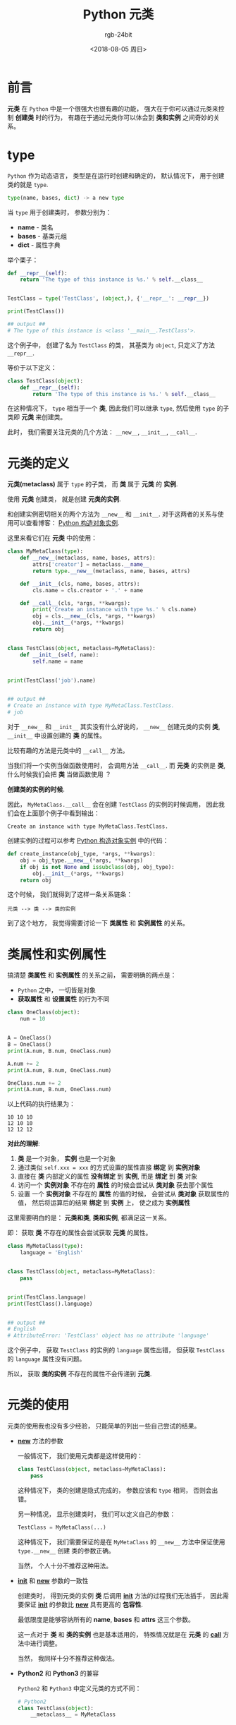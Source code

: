 #+TITLE:      Python 元类
#+AUTHOR:     rgb-24bit
#+EMAIL:      rgb-24bit@foxmail.com
#+DATE:       <2018-08-05 周日>

* 目录                                                    :TOC_4_gh:noexport:
- [[#前言][前言]]
- [[#type][type]]
- [[#元类的定义][元类的定义]]
- [[#类属性和实例属性][类属性和实例属性]]
- [[#元类的使用][元类的使用]]
- [[#结语][结语]]

* 前言
  *元类* 在 ~Python~ 中是一个很强大也很有趣的功能， 强大在于你可以通过元类来控制 *创建类* 时的行为，
  有趣在于通过元类你可以体会到 *类和实例* 之间奇妙的关系。

* type
  ~Python~ 作为动态语言， 类型是在运行时创建和确定的， 默认情况下， 用于创建类的就是 ~type~.

  #+BEGIN_SRC python
    type(name, bases, dict) -> a new type
  #+END_SRC

  当 ~type~ 用于创建类时， 参数分别为：
  + *name* - 类名
  + *bases* - 基类元组
  + *dict* - 属性字典

  举个栗子：
  #+BEGIN_SRC python
    def __repr__(self):
        return 'The type of this instance is %s.' % self.__class__


    TestClass = type('TestClass', (object,), {'__repr__': __repr__})

    print(TestClass())

    ## output ##
    # The type of this instance is <class '__main__.TestClass'>.
  #+END_SRC

  这个例子中， 创建了名为 ~TestClass~ 的类， 其基类为 ~object~, 只定义了方法 ~__repr__~.

  等价于以下定义：
  #+BEGIN_SRC python
    class TestClass(object):
        def __repr__(self):
            return 'The type of this instance is %s.' % self.__class__
  #+END_SRC

  在这种情况下， ~type~ 相当于一个 *类*, 因此我们可以继承 ~type~, 然后使用 ~type~ 的子类即 *元类* 
  来创建类。

  此时， 我们需要关注元类的几个方法： ~__new__~, ~__init__~, ~__call__~.

* 元类的定义
  *元类(metaclass)* 属于 ~type~ 的子类， 而 *类* 属于 *元类* 的 *实例*.

  使用 *元类* 创建类， 就是创建 *元类的实例*.

  和创建实例密切相关的两个方法为 ~__new__~ 和 ~__init__~. 对于这两者的关系与使用可以查看博客： [[file:python-new-instance.org][Python 构造对象实例]].

  这里来看它们在 *元类* 中的使用：
  #+BEGIN_SRC python
    class MyMetaClass(type):
        def __new__(metaclass, name, bases, attrs):
            attrs['creator'] = metaclass.__name__
            return type.__new__(metaclass, name, bases, attrs)

        def __init__(cls, name, bases, attrs):
            cls.name = cls.creator + '.' + name

        def __call__(cls, *args, **kwargs):
            print('Create an instance with type %s.' % cls.name)
            obj = cls.__new__(cls, *args, **kwargs)
            obj.__init__(*args, **kwargs)
            return obj


    class TestClass(object, metaclass=MyMetaClass):
        def __init__(self, name):
            self.name = name


    print(TestClass('job').name)


    ## output ##
    # Create an instance with type MyMetaClass.TestClass.
    # job
  #+END_SRC

  对于 ~__new__~ 和 ~__init__~ 其实没有什么好说的， ~__new__~ 创建元类的实例 *类*,  ~__init__~ 中设置创建的 *类* 的属性。

  比较有趣的方法是元类中的 ~__call__~ 方法。

  当我们将一个实例当做函数使用时， 会调用方法 ~__call__~. 而 *元类* 的实例是 *类*, 什么时候我们会把 *类* 当做函数使用 ？

  *创建类的实例的时候*.

  因此， ~MyMetaClass.__call__~ 会在创建 ~TestClass~ 的实例的时候调用， 因此我们会在上面那个例子中看到输出：
  #+BEGIN_EXAMPLE
    Create an instance with type MyMetaClass.TestClass.
  #+END_EXAMPLE

  创建实例的过程可以参考 [[file:python-new-instance.org][Python 构造对象实例]] 中的代码：
  #+BEGIN_SRC python
    def create_instance(obj_type, *args, **kwargs):
        obj = obj_type.__new__(*args, **kwargs)
        if obj is not None and issubclass(obj, obj_type):
            obj.__init__(*args, **kwargs)
        return obj
  #+END_SRC

  这个时候， 我们就得到了这样一条关系链条：
  #+BEGIN_EXAMPLE
    元类 --> 类 --> 类的实例
  #+END_EXAMPLE
  
  到了这个地方， 我觉得需要讨论一下 *类属性* 和 *实例属性* 的关系。

* 类属性和实例属性
  搞清楚 *类属性* 和 *实例属性* 的关系之前， 需要明确的两点是：
  + ~Python~ 之中， 一切皆是对象
  + *获取属性* 和 *设置属性* 的行为不同

  #+BEGIN_SRC python
    class OneClass(object):
        num = 10


    A = OneClass()
    B = OneClass()
    print(A.num, B.num, OneClass.num)

    A.num += 2
    print(A.num, B.num, OneClass.num)

    OneClass.num += 2
    print(A.num, B.num, OneClass.num)
  #+END_SRC
  
  以上代码的执行结果为：
  #+BEGIN_EXAMPLE
    10 10 10
    12 10 10
    12 12 12
  #+END_EXAMPLE

  *对此的理解*:
  1. *类* 是一个对象， *实例* 也是一个对象
  2. 通过类似 ~self.xxx = xxx~ 的方式设置的属性直接 *绑定* 到 *实例对象*
  3. 直接在 *类* 内部定义的属性 *没有绑定* 到 *实例*, 而是 *绑定* 到 *类* 对象
  4. 访问一个 *实例对象* 不存在的 *属性* 的时候会尝试从 *类对象* 获去那个属性
  5. 设置 一个 *实例对象* 不存在的 *属性* 的值的时候， 会尝试从 *类对象* 获取属性的值，
     然后将运算后的结果 *绑定* 到 *实例* 上， 使之成为 *实例属性*
  
  这里需要明白的是： *元类和类*, *类和实例*, 都满足这一关系。

  即： 获取 *类* 不存在的属性会尝试获取 *元类* 的属性。

  #+BEGIN_SRC python
    class MyMetaClass(type):
        language = 'English'


    class TestClass(object, metaclass=MyMetaClass):
        pass


    print(TestClass.language)
    print(TestClass().language)


    ## output ##
    # English
    # AttributeError: 'TestClass' object has no attribute 'language'
  #+END_SRC

  这个例子中， 获取 ~TestClass~ 的实例的 ~language~ 属性出错， 但获取 ~TestClass~ 的 ~language~ 属性没有问题。

  所以， 获取 *类的实例* 不存在的属性不会传递到 *元类*.

* 元类的使用
  元类的使用我也没有多少经验， 只能简单的列出一些自己尝试的结果。

  + *__new__* 方法的参数

    一般情况下， 我们使用元类都是这样使用的：
    #+BEGIN_SRC python
      class TestClass(object, metaclass=MyMetaClass):
          pass
    #+END_SRC
    
    这种情况下， 类的创建是隐式完成的， 参数应该和 ~type~ 相同， 否则会出错。

    另一种情况， 显示创建类时， 我们可以定义自己的参数：
    #+BEGIN_SRC python
      TestClass = MyMetaClass(...)
    #+END_SRC

    这种情况下， 我们需要保证的是在 ~MyMetaClass~ 的 ~__new__~ 方法中保证使用 ~type.__new__~ 创建
    类的参数正确。

    当然， 个人十分不推荐这种用法。

  + *__init__* 和 *__new__* 参数的一致性

   创建类时， 得到元类的实例 *类* 后调用 *__init__* 方法的过程我们无法插手， 因此需要保证
   *__init__* 的参数比 *__new__* 具有更高的 *包容性*.

   最低限度是能够容纳所有的 *name*, *bases* 和 *attrs* 这三个参数。

   这一点对于 *类* 和 *类的实例* 也是基本适用的， 特殊情况就是在 *元类* 的 *__call__* 方法中进行调整。

   当然， 我同样十分不推荐这种做法。

  + *Python2* 和 *Python3* 的兼容

    ~Python2~ 和 ~Python3~ 中定义元类的方式不同：
    #+BEGIN_SRC python
      # Python2
      class TestClass(object):
          __metaclass__ = MyMetaClass


      # Python3
      class TestClass(object, metaclass=MyMetaClass):
          pass
    #+END_SRC

    如果需要兼容， 可以这样做：
    #+BEGIN_SRC python
      from six import with_metaclass

      class Meta(type):
          pass

      class Base(object):
          pass

      class MyClass(with_metaclass(Meta, Base)):
          pass
    #+END_SRC

* 结语
  ~Python~ 给了我们很大程度上的自由， 我们可以运用各种奇淫技巧写出各种神奇的代码。

  但是， 我感觉有一句话还是很有道理的： *如非必要, 勿增实体.*

